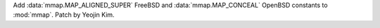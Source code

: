 Add :data:`mmap.MAP_ALIGNED_SUPER` FreeBSD and :data:`mmap.MAP_CONCEAL`
OpenBSD constants to :mod:`mmap`. Patch by Yeojin Kim.

